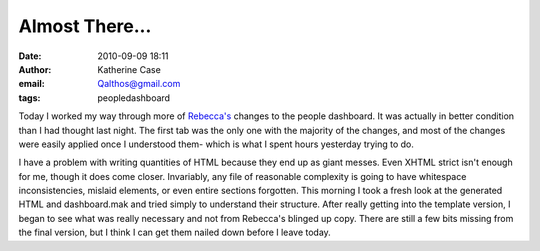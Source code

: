 Almost There...
###############
:date: 2010-09-09 18:11
:author: Katherine Case
:email: Qalthos@gmail.com
:tags: peopledashboard

Today I worked my way through more of `Rebecca's`_ changes to the people
dashboard. It was actually in better condition than I had thought last
night. The first tab was the only one with the majority of the changes,
and most of the changes were easily applied once I understood them-
which is what I spent hours yesterday trying to do.

I have a problem with writing quantities of HTML because they end up as
giant messes. Even XHTML strict isn't enough for me, though it does come
closer. Invariably, any file of reasonable complexity is going to have
whitespace inconsistencies, mislaid elements, or even entire sections
forgotten. This morning I took a fresh look at the generated HTML and
dashboard.mak and tried simply to understand their structure. After
really getting into the template version, I began to see what was really
necessary and not from Rebecca's blinged up copy. There are still a few
bits missing from the final version, but I think I can get them nailed
down before I leave today.

.. _Rebecca's: http://rebeccanatalie.com
